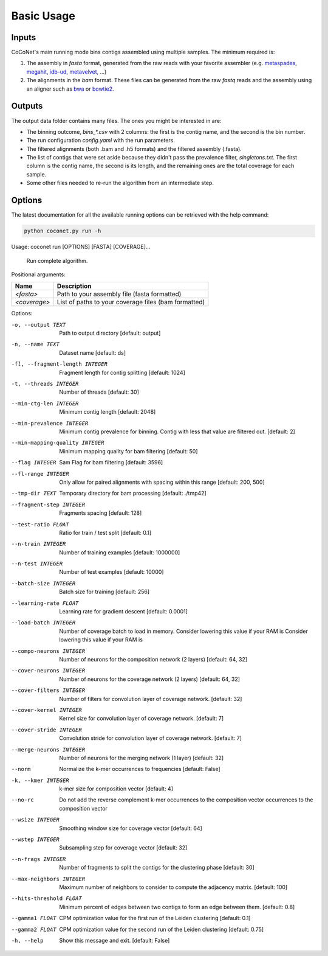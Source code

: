 Basic Usage
-----------

Inputs
^^^^^^

CoCoNet's main running mode bins contigs assembled using multiple samples. The minimum required is:

#. The assembly in `fasta` format, generated from the raw reads with your favorite assembler (e.g. `metaspades <https://github.com/ablab/spades>`_, `megahit <https://github.com/voutcn/megahit>`_, `idb-ud <https://github.com/loneknightpy/idba>`_, `metavelvet <https://github.com/hacchy/MetaVelvet>`_, ...)
#. The alignments in the `bam` format. These files can be generated from the raw `fastq` reads and the assembly using an aligner such as `bwa <https://github.com/lh3/bwa>`_ or `bowtie2 <https://github.   com/BenLangmead/bowtie2>`_. 

Outputs
^^^^^^^

The output data folder contains many files. The ones you might be interested in are:

- The binning outcome, `bins_*.csv` with 2 columns: the first is the contig name, and the second is the bin number.
- The run configuration `config.yaml` with the run parameters.
- The filtered alignments (both .bam and .h5 formats) and the filtered assembly (.fasta).
- The list of contigs that were set aside because they didn't pass the prevalence filter, `singletons.txt`. The first column is the contig name, the second is its length, and the remaining ones are the total coverage for each sample.
- Some other files needed to re-run the algorithm from an intermediate step.

Options
^^^^^^^
   
The latest documentation for all the available running options can be retrieved with the help command:

.. code-block:: bash

    python coconet.py run -h
   
Usage: coconet run [OPTIONS] [FASTA] [COVERAGE]...

  Run complete algorithm.

Positional arguments:

============   ====================================================
Name           Description
============   ====================================================
`<fasta>`      Path to your assembly file (fasta formatted)
`<coverage>`   List of paths to your coverage files (bam formatted)
============   ====================================================

Options:

-o, --output TEXT               Path to output directory  [default: output]
-n, --name TEXT                 Dataset name  [default: ds]
-fl, --fragment-length INTEGER  Fragment length for contig splitting [default: 1024]
-t, --threads INTEGER           Number of threads  [default: 30]
--min-ctg-len INTEGER           Minimum contig length  [default: 2048]
--min-prevalence INTEGER        Minimum contig prevalence for binning. Contig with less that value are filtered out.  [default: 2]
--min-mapping-quality INTEGER   Minimum mapping quality for bam filtering [default: 50]
--flag INTEGER                  Sam Flag for bam filtering  [default: 3596]
--fl-range INTEGER              Only allow for paired alignments with spacing within this range  [default: 200, 500]
--tmp-dir TEXT                  Temporary directory for bam processing [default: ./tmp42]
--fragment-step INTEGER         Fragments spacing  [default: 128]
--test-ratio FLOAT              Ratio for train / test split  [default: 0.1]
--n-train INTEGER               Number of training examples  [default: 1000000]
--n-test INTEGER                Number of test examples  [default: 10000]
--batch-size INTEGER            Batch size for training  [default: 256]
--learning-rate FLOAT           Learning rate for gradient descent [default: 0.0001]
--load-batch INTEGER            Number of coverage batch to load in memory. Consider lowering this value if your RAM is Consider lowering this value if your RAM is
--compo-neurons INTEGER         Number of neurons for the composition network (2 layers)  [default: 64, 32]
--cover-neurons INTEGER         Number of neurons for the coverage network  (2 layers)  [default: 64, 32]
--cover-filters INTEGER         Number of filters for convolution layer of coverage network.  [default: 32]
--cover-kernel INTEGER          Kernel size for convolution layer of coverage network.  [default: 7]
--cover-stride INTEGER          Convolution stride for convolution layer of coverage network.  [default: 7]
--merge-neurons INTEGER         Number of neurons for the merging network (1 layer)  [default: 32]
--norm                          Normalize the k-mer occurrences to frequencies  [default: False]
-k, --kmer INTEGER              k-mer size for composition vector  [default: 4]
--no-rc                         Do not add the reverse complement k-mer occurrences to the composition vector occurrences to the composition vector
--wsize INTEGER                 Smoothing window size for coverage vector [default: 64]
--wstep INTEGER                 Subsampling step for coverage vector [default: 32]
--n-frags INTEGER               Number of fragments to split the contigs for the clustering phase  [default: 30]
--max-neighbors INTEGER         Maximum number of neighbors to consider to compute the adjacency matrix.  [default: 100]
--hits-threshold FLOAT          Minimum percent of edges between two contigs to form an edge between them.  [default: 0.8]
--gamma1 FLOAT                  CPM optimization value for the first run of the Leiden clustering  [default: 0.1]
--gamma2 FLOAT                  CPM optimization value for the second run of the Leiden clustering  [default: 0.75]
-h, --help                      Show this message and exit.  [default: False]
